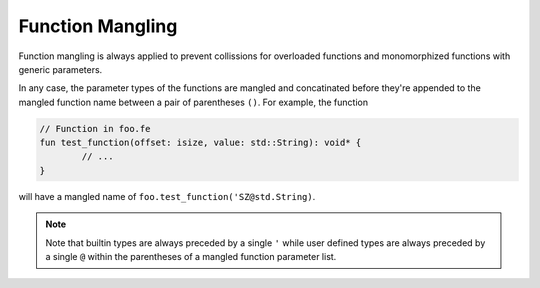 Function Mangling
=================

Function mangling is always applied to prevent collissions for overloaded
functions and monomorphized functions with generic parameters.

In any case, the parameter types of the functions are mangled and concatinated
before they're appended to the mangled function name between a pair of parentheses ``()``.
For example, the function

.. code-block::

	// Function in foo.fe
	fun test_function(offset: isize, value: std::String): void* {
		// ...
	}

will have a mangled name of ``foo.test_function('SZ@std.String)``.

.. note:: 

	Note that builtin types are always preceded by a single ``'``
	while user defined types are always preceded by a single ``@``
	within the parentheses of a mangled function parameter list.